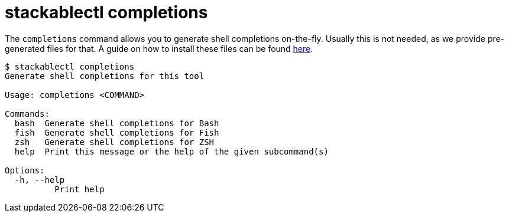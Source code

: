 = stackablectl completions

The `completions` command allows you to generate shell completions on-the-fly. Usually this is not needed, as we provide
pre-generated files for that. A guide on how to install these files can be found xref:installation.adoc#shell-comps[here].

// Autogenerated by cargo xtask gen-docs. DO NOT CHANGE MANUALLY!
[source,console]
----
$ stackablectl completions
Generate shell completions for this tool

Usage: completions <COMMAND>

Commands:
  bash  Generate shell completions for Bash
  fish  Generate shell completions for Fish
  zsh   Generate shell completions for ZSH
  help  Print this message or the help of the given subcommand(s)

Options:
  -h, --help
          Print help
----
